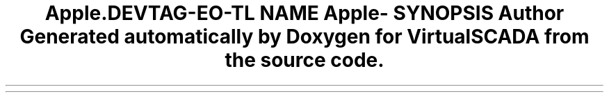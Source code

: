 .TH "App\Console\Commands" 3 "Tue Apr 14 2015" "Version 1.0" "VirtualSCADA" \" -*- nroff -*-
.ad l
.nh
.SH NAME
App\Console\Commands \- 
.SH SYNOPSIS
.br
.PP
.SH "Author"
.PP 
Generated automatically by Doxygen for VirtualSCADA from the source code\&.
